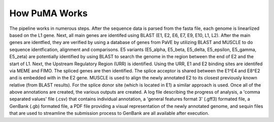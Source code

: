 ##############
How PuMA Works
##############





The pipeline works in numerous steps. After the sequence data is parsed from the fasta file, each genome is linearlized based on the L1 gene. Next, all main genes are identifed using BLAST (E1, E2, E6, E7, E9, E10, L1, L2). After the main genes are identfied, they are verified by using a database of genes from PaVE by utilizing BLAST and MUSCLE to do sequence identfication, alignment and comparisons. E5 variants (E5_alpha, E5_beta, E5_delta, E5_epsilon, E5_gamma, E5_zeta) are potentially identified by using BLAST to search the genome in the region between the end of E2 and the start of L1. Next, the Upstream Regulatory Region (URR) is identified. Using the URR, E1 and E2 binding sites are identifed via MEME and FIMO. The spliced genes are then identified. The splice acceptor is shared between the E1^E4 and E8^E2 and is embedded with in the E2 gene. MUSCLE is used to align the newly annotated E2 to its closest previously known relative (from BLAST results). For the splice donor site (which is located in E1) a similar approach is used. Once all of the above annotations are created, the various outputs are created. A log file describing the progress of analysis, a 'comma separated values' file (.csv) that contains individual annotation, a 'general features format 3' (.gff3) formated file, a GenBank (.gb) formated file, a PDF file providing a visual representation of the newly annotated genome, and sequin files that are used to streamline the submission process to GenBank are all available after execution. 

